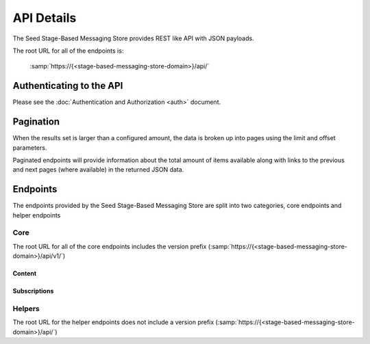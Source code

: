 ===========
API Details
===========

The Seed Stage-Based Messaging Store provides REST like API with JSON payloads.

The root URL for all of the endpoints is:

    :samp:`https://{<stage-based-messaging-store-domain>}/api/`


Authenticating to the API
=========================

Please see the :doc:`Authentication and Authorization <auth>` document.

Pagination
==========

When the results set is larger than a configured amount, the data is broken up
into pages using the limit and offset parameters.

Paginated endpoints will provide information about the total amount of items
available along with links to the previous and next pages (where available) in
the returned JSON data.

.. http:get:: /(any)/
    :noindex:

    :query limit: the amount of record to limit a page of results to.
    :query offset: the starting position of the query in relation to the complete set of unpaginated items
    :>json int count: the total number of results available
    :>json string previous: the URL to the previous page of results (if available)
    :>json string next: the URL to the next page of results (if available)

    **Example request**:

    .. sourcecode:: http

        HTTP/1.1 200 OK
        Content-Type: application/json

        {
            "count": 50,
            "next": "http://sbm.example.org/api/v1/enpoint/?limit=10&offset=30",
            "previous": "http://smb.example.org/api/v1/endpoint/?limit=10&offset=10",
            "results": []
        }


Endpoints
=========

The endpoints provided by the Seed Stage-Based Messaging Store are split into
two categories, core endpoints and helper endpoints

Core
----

The root URL for all of the core endpoints includes the version prefix
(:samp:`https://{<stage-based-messaging-store-domain>}/api/v1/`)

Content
~~~~~~~

.. http:post:: /user/token/

    Creates a user and token for the given email address.

    If a user already exists for the given email address, the existing user
    account is used to generate a new token.

    :<json string email: the email address of the user to create or use.
    :>json string token: the auth token generated for the given user.
    :status 201: token successfully created.
    :status 400: an email address was not provided or was invalid.
    :status 401: the token is invalid/missing.


    **Example request**:

    .. sourcecode:: http

        POST /user/token/ HTTP/1.1
        Authorization: Token 9944b09199c62bcf9418ad846dd0e4bbdfc6ee4b

        {
            "email": "bob@example.org"
        }


    **Example response**:

    .. sourcecode:: http

        HTTP/1.1 201 Created
        Content-Type: application/json

        {
            "token": "c05fbab6d5f912429052830c77eeb022249324cb"
        }


.. http:get:: /schedule/

.. http:post:: /schedule/

.. http:get:: /schedule/(int:schedule_id)/

.. http:put:: /schedule/(int:schedule_id)/

.. http:delete:: /schedule/(int:schedule_id)/


.. http:get:: /messageset/

.. http:post:: /messageset/

.. http:get:: /messageset/(int:messageset_id)/

.. http:put:: /messageset/(int:messageset_id)/

.. http:delete:: /messageset/(int:messageset_id)/

.. http:get:: /messageset/(int:messageset_id)/messages/


.. http:get:: /message/

.. http:post:: /message/

.. http:get:: /message/(int:message_id)/

.. http:put:: /message/(int:message_id)/

.. http:delete:: /message/(int:message_id)/

.. http:get:: /message/(int:message_id)/content/


.. http:get:: /binarycontent/

.. http:post:: /binarycontent/

.. http:get:: /binarycontent/(int:binarycontent_id)/

.. http:put:: /binarycontent/(int:binarycontent_id)/

.. http:delete:: /binarycontent/(int:binarycontent_id)/

Subscriptions
~~~~~~~~~~~~~

.. http:get:: /subscriptions/

.. http:post:: /subscriptions/

.. http:get:: /subscriptions/(int:subscriptions_id)/

.. http:put:: /subscriptions/(int:subscriptions_id)/

.. http:delete:: /subscriptions/(int:subscriptions_id)/

.. http:get:: /subscriptions/(int:subscriptions_id)/send/

.. http:get:: /subscriptions/(int:subscriptions_id)/request/

Helpers
-------

The root URL for the helper endpoints does not include a version prefix
(:samp:`https://{<stage-based-messaging-store-domain>}/api/`)

.. http:get:: /metrics/
    :noindex:

    Returns a list of all the available metric keys provided by this service.

    :status 200: no error
    :status 401: the token is invalid/missing.

.. http:post:: /metrics/
    :noindex:

    Starts a task that fires all scheduled metrics.

    :status 200: no error
    :status 401: the token is invalid/missing.

.. http:get:: /health/
    :noindex:

    Returns a basic health check status.

    :status 200: no error
    :status 401: the token is invalid/missing.
